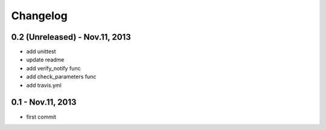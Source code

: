 Changelog
==============================

0.2 (Unreleased) - Nov.11, 2013
------------------------------

- add unittest
- update readme
- add verify_notify func
- add check_parameters func
- add travis.yml

0.1 - Nov.11, 2013
------------------------------

- first commit
